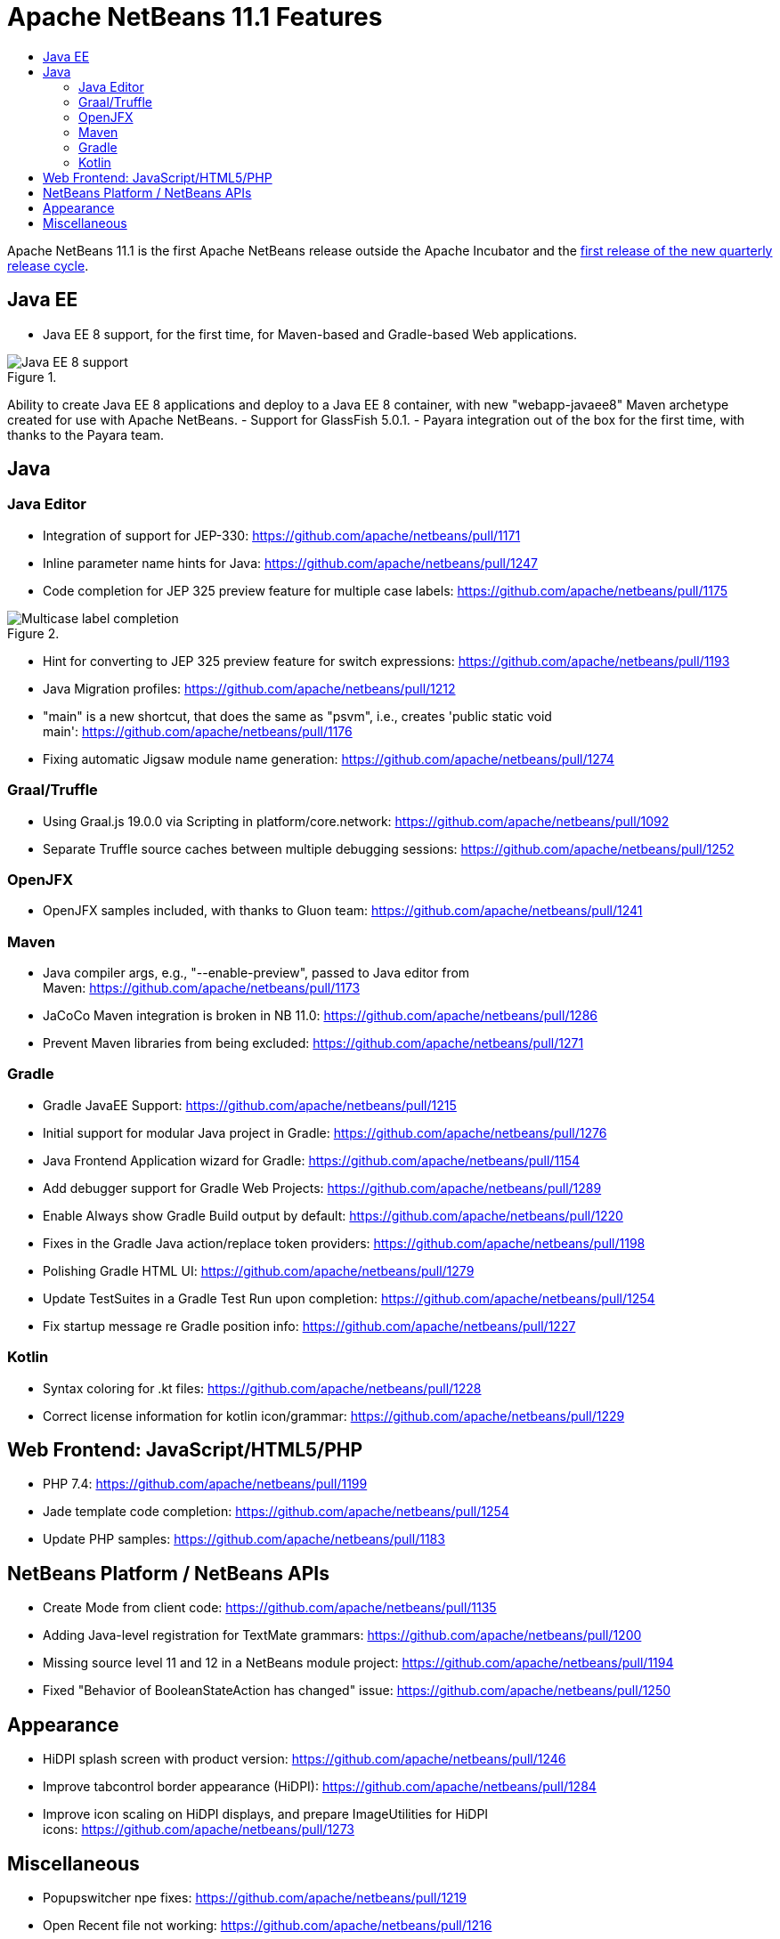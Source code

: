 
////
     Licensed to the Apache Software Foundation (ASF) under one
     or more contributor license agreements.  See the NOTICE file
     distributed with this work for additional information
     regarding copyright ownership.  The ASF licenses this file
     to you under the Apache License, Version 2.0 (the
     "License"); you may not use this file except in compliance
     with the License.  You may obtain a copy of the License at

       http://www.apache.org/licenses/LICENSE-2.0

     Unless required by applicable law or agreed to in writing,
     software distributed under the License is distributed on an
     "AS IS" BASIS, WITHOUT WARRANTIES OR CONDITIONS OF ANY
     KIND, either express or implied.  See the License for the
     specific language governing permissions and limitations
     under the License.
////
= Apache NetBeans 11.1 Features
:jbake-type: page
:jbake-tags: 11.1 features
:jbake-status: published
:keywords: Apache NetBeans 11.1 IDE features
:icons: font
:description: Apache NetBeans 11.1 features
:toc: left
:toc-title: 
:toclevels: 4
:syntax: true
:source-highlighter: pygments
:experimental:

Apache NetBeans 11.1 is the first Apache NetBeans release outside the Apache Incubator and the link:https://cwiki.apache.org/confluence/display/NETBEANS/Release+Schedule[first release of the new quarterly release cycle].

== Java EE

- Java EE 8 support, for the first time, for Maven-based and Gradle-based Web applications. 

image::new-java-ee-8.png[Java EE 8 support, title="", role="left"]

Ability to create Java EE 8 applications and deploy to a Java EE 8 container, with new "webapp-javaee8" Maven archetype created for use with Apache NetBeans.
- Support for GlassFish 5.0.1.
- Payara integration out of the box for the first time, with thanks to the Payara team. 

== Java

=== Java Editor

- Integration of support for JEP-330: link:https://github.com/apache/netbeans/pull/1171[https://github.com/apache/netbeans/pull/1171]
- Inline parameter name hints for Java: link:https://github.com/apache/netbeans/pull/1247[https://github.com/apache/netbeans/pull/1247]
- Code completion for JEP 325 preview feature for multiple case labels: link:https://github.com/apache/netbeans/pull/1175[https://github.com/apache/netbeans/pull/1175]

image::code-completion-multiple-case.png[Multicase label completion, title="", role="left"]

- Hint for converting to JEP 325 preview feature for switch expressions: link:https://github.com/apache/netbeans/pull/1193[https://github.com/apache/netbeans/pull/1193]
- Java Migration profiles: link:https://github.com/apache/netbeans/pull/1212[https://github.com/apache/netbeans/pull/1212]
- "main" is a new shortcut, that does the same as "psvm", i.e., creates 'public static void main': link:https://github.com/apache/netbeans/pull/1176[https://github.com/apache/netbeans/pull/1176]
- Fixing automatic Jigsaw module name generation: link:https://github.com/apache/netbeans/pull/1274[https://github.com/apache/netbeans/pull/1274]

=== Graal/Truffle

- Using Graal.js 19.0.0 via Scripting in platform/core.network: link:https://github.com/apache/netbeans/pull/1092[https://github.com/apache/netbeans/pull/1092]
- Separate Truffle source caches between multiple debugging sessions: link:https://github.com/apache/netbeans/pull/1252[https://github.com/apache/netbeans/pull/1252]

=== OpenJFX

- OpenJFX samples included, with thanks to Gluon team: link:https://github.com/apache/netbeans/pull/1241[https://github.com/apache/netbeans/pull/1241]

=== Maven

- Java compiler args, e.g., "--enable-preview", passed to Java editor from Maven: link:https://github.com/apache/netbeans/pull/1173[https://github.com/apache/netbeans/pull/1173]
- JaCoCo Maven integration is broken in NB 11.0: link:https://github.com/apache/netbeans/pull/1286[https://github.com/apache/netbeans/pull/1286]
- Prevent Maven libraries from being excluded: link:https://github.com/apache/netbeans/pull/1271[https://github.com/apache/netbeans/pull/1271]

=== Gradle

- Gradle JavaEE Support: link:https://github.com/apache/netbeans/pull/1215[https://github.com/apache/netbeans/pull/1215]
- Initial support for modular Java project in Gradle: link:https://github.com/apache/netbeans/pull/1276[https://github.com/apache/netbeans/pull/1276]
- Java Frontend Application wizard for Gradle: link:https://github.com/apache/netbeans/pull/1154[https://github.com/apache/netbeans/pull/1154]
- Add debugger support for Gradle Web Projects: link:https://github.com/apache/netbeans/pull/1289[https://github.com/apache/netbeans/pull/1289]
- Enable Always show Gradle Build output by default: link:https://github.com/apache/netbeans/pull/1220[https://github.com/apache/netbeans/pull/1220]
- Fixes in the Gradle Java action/replace token providers: link:https://github.com/apache/netbeans/pull/1198[https://github.com/apache/netbeans/pull/1198]
- Polishing Gradle HTML UI: link:https://github.com/apache/netbeans/pull/1279[https://github.com/apache/netbeans/pull/1279]
- Update TestSuites in a Gradle Test Run upon completion: link:https://github.com/apache/netbeans/pull/1254[https://github.com/apache/netbeans/pull/1254]
- Fix startup message re Gradle position info: link:https://github.com/apache/netbeans/pull/1227[https://github.com/apache/netbeans/pull/1227] 

=== Kotlin

- Syntax coloring for .kt files: link:https://github.com/apache/netbeans/pull/1228[https://github.com/apache/netbeans/pull/1228]
- Correct license information for kotlin icon/grammar: link:https://github.com/apache/netbeans/pull/1229[https://github.com/apache/netbeans/pull/1229]

== Web Frontend: JavaScript/HTML5/PHP

- PHP 7.4: link:https://github.com/apache/netbeans/pull/1199[https://github.com/apache/netbeans/pull/1199]
- Jade template code completion: link:https://github.com/apache/netbeans/pull/1254[https://github.com/apache/netbeans/pull/1254]
- Update PHP samples: link:https://github.com/apache/netbeans/pull/1183[https://github.com/apache/netbeans/pull/1183]

== NetBeans Platform / NetBeans APIs

- Create Mode from client code: link:https://github.com/apache/netbeans/pull/1135[https://github.com/apache/netbeans/pull/1135]
- Adding Java-level registration for TextMate grammars: link:https://github.com/apache/netbeans/pull/1200[https://github.com/apache/netbeans/pull/1200]
- Missing source level 11 and 12 in a NetBeans module project: link:https://github.com/apache/netbeans/pull/1194[https://github.com/apache/netbeans/pull/1194]
- Fixed "Behavior of BooleanStateAction has changed" issue: link:https://github.com/apache/netbeans/pull/1250[https://github.com/apache/netbeans/pull/1250]

== Appearance

- HiDPI splash screen with product version: link:https://github.com/apache/netbeans/pull/1246[https://github.com/apache/netbeans/pull/1246]
- Improve tabcontrol border appearance (HiDPI): link:https://github.com/apache/netbeans/pull/1284[https://github.com/apache/netbeans/pull/1284]
- Improve icon scaling on HiDPI displays, and prepare ImageUtilities for HiDPI icons: link:https://github.com/apache/netbeans/pull/1273[https://github.com/apache/netbeans/pull/1273]

== Miscellaneous

- Popupswitcher npe fixes: link:https://github.com/apache/netbeans/pull/1219[https://github.com/apache/netbeans/pull/1219]
- Open Recent file not working: link:https://github.com/apache/netbeans/pull/1216[https://github.com/apache/netbeans/pull/1216]
- Added nb.laf.norestart system property to prevent restart on LaF changes: link:https://github.com/apache/netbeans/pull/1056[https://github.com/apache/netbeans/pull/1056]
